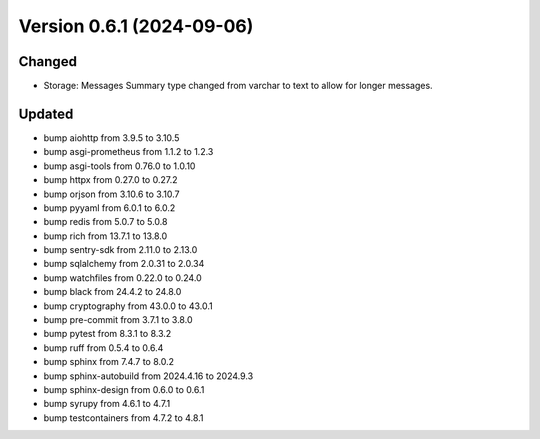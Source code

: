 Version 0.6.1 (2024-09-06)
==========================

Changed
:::::::

* Storage: Messages Summary type changed from varchar to text to allow for longer messages.

Updated
:::::::

* bump aiohttp from 3.9.5 to 3.10.5
* bump asgi-prometheus from 1.1.2 to 1.2.3
* bump asgi-tools from 0.76.0 to 1.0.10
* bump httpx from 0.27.0 to 0.27.2
* bump orjson from 3.10.6 to 3.10.7
* bump pyyaml from 6.0.1 to 6.0.2
* bump redis from 5.0.7 to 5.0.8
* bump rich from 13.7.1 to 13.8.0
* bump sentry-sdk from 2.11.0 to 2.13.0
* bump sqlalchemy from 2.0.31 to 2.0.34
* bump watchfiles from 0.22.0 to 0.24.0
* bump black from 24.4.2 to 24.8.0
* bump cryptography from 43.0.0 to 43.0.1
* bump pre-commit from 3.7.1 to 3.8.0
* bump pytest from 8.3.1 to 8.3.2
* bump ruff from 0.5.4 to 0.6.4
* bump sphinx from 7.4.7 to 8.0.2
* bump sphinx-autobuild from 2024.4.16 to 2024.9.3
* bump sphinx-design from 0.6.0 to 0.6.1
* bump syrupy from 4.6.1 to 4.7.1
* bump testcontainers from 4.7.2 to 4.8.1
